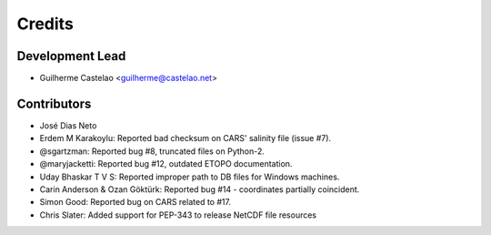 =======
Credits
=======

Development Lead
----------------

* Guilherme Castelao <guilherme@castelao.net>

Contributors
------------

* José Dias Neto

* Erdem M Karakoylu: Reported bad checksum on CARS' salinity file (issue #7).
* @sgartzman: Reported bug #8, truncated files on Python-2.
* @maryjacketti: Reported bug #12, outdated ETOPO documentation.
* Uday Bhaskar T V S: Reported improper path to DB files for Windows machines.
* Carin Anderson & Ozan Göktürk: Reported bug #14 - coordinates partially coincident.
* Simon Good: Reported bug on CARS related to #17.
* Chris Slater: Added support for PEP-343 to release NetCDF file resources
